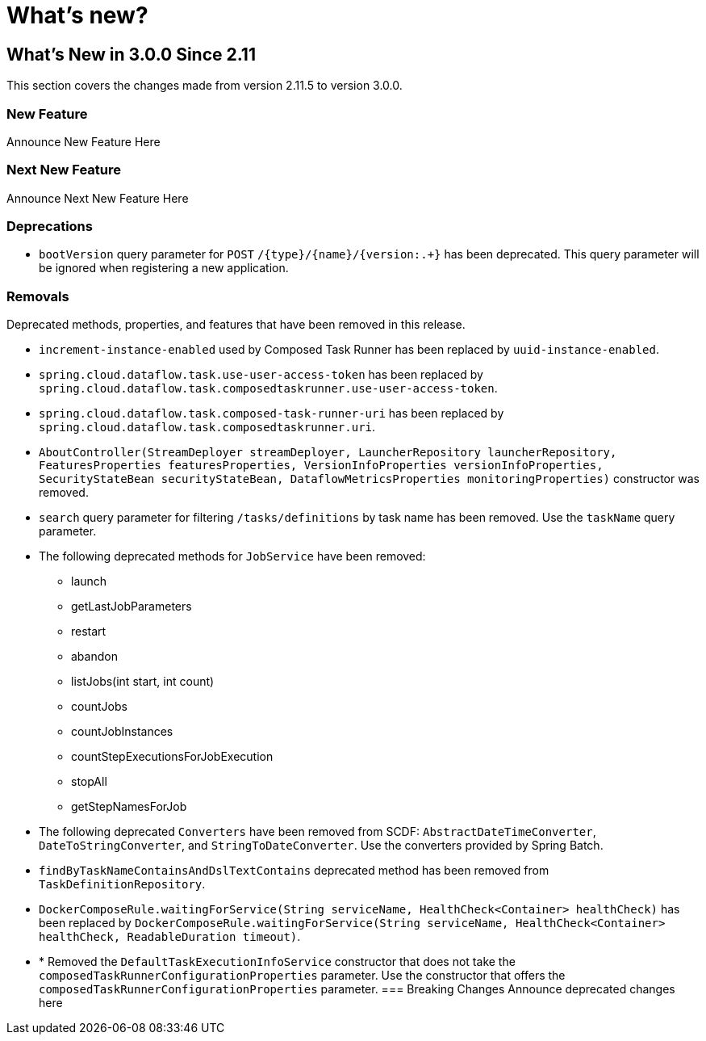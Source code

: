 = What's new?

[[what-s-new-in-3-0-since-2-11]]
== What's New in 3.0.0 Since 2.11
:page-section-summary-toc: 1

This section covers the changes made from version 2.11.5 to version 3.0.0.

=== New Feature
Announce New Feature Here

=== Next New Feature
Announce Next New Feature Here

=== Deprecations
* `bootVersion` query parameter for `POST` `/{type}/{name}/{version:.+}` has been deprecated.  This query parameter will be ignored when registering a new application.

=== Removals
Deprecated methods, properties, and features that have been removed in this release.

* `increment-instance-enabled` used by Composed Task Runner has been replaced by `uuid-instance-enabled`.
* `spring.cloud.dataflow.task.use-user-access-token` has been replaced by `spring.cloud.dataflow.task.composedtaskrunner.use-user-access-token`.
* `spring.cloud.dataflow.task.composed-task-runner-uri` has been replaced by `spring.cloud.dataflow.task.composedtaskrunner.uri`.
* `AboutController(StreamDeployer streamDeployer, LauncherRepository launcherRepository, FeaturesProperties featuresProperties,
VersionInfoProperties versionInfoProperties, SecurityStateBean securityStateBean, DataflowMetricsProperties monitoringProperties)` constructor was removed.
* `search` query parameter for filtering  `/tasks/definitions` by task name has been removed.  Use the `taskName` query parameter.
* The following deprecated methods for `JobService` have been removed:
** launch
** getLastJobParameters
** restart
** abandon
** listJobs(int start, int count)
** countJobs
** countJobInstances
** countStepExecutionsForJobExecution
** stopAll
** getStepNamesForJob
* The following deprecated `Converters` have been removed from SCDF: `AbstractDateTimeConverter`, `DateToStringConverter`, and `StringToDateConverter`.  Use the converters provided by Spring Batch.
* `findByTaskNameContainsAndDslTextContains` deprecated method has been removed from `TaskDefinitionRepository`.
* `DockerComposeRule.waitingForService(String serviceName, HealthCheck<Container> healthCheck)` has been replaced by `DockerComposeRule.waitingForService(String serviceName, HealthCheck<Container> healthCheck, ReadableDuration timeout)`.
* * Removed the `DefaultTaskExecutionInfoService` constructor that does not take the `composedTaskRunnerConfigurationProperties` parameter.  Use the constructor that offers the `composedTaskRunnerConfigurationProperties` parameter.
=== Breaking Changes
Announce deprecated changes here

